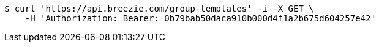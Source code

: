 [source,bash]
----
$ curl 'https://api.breezie.com/group-templates' -i -X GET \
    -H 'Authorization: Bearer: 0b79bab50daca910b000d4f1a2b675d604257e42'
----